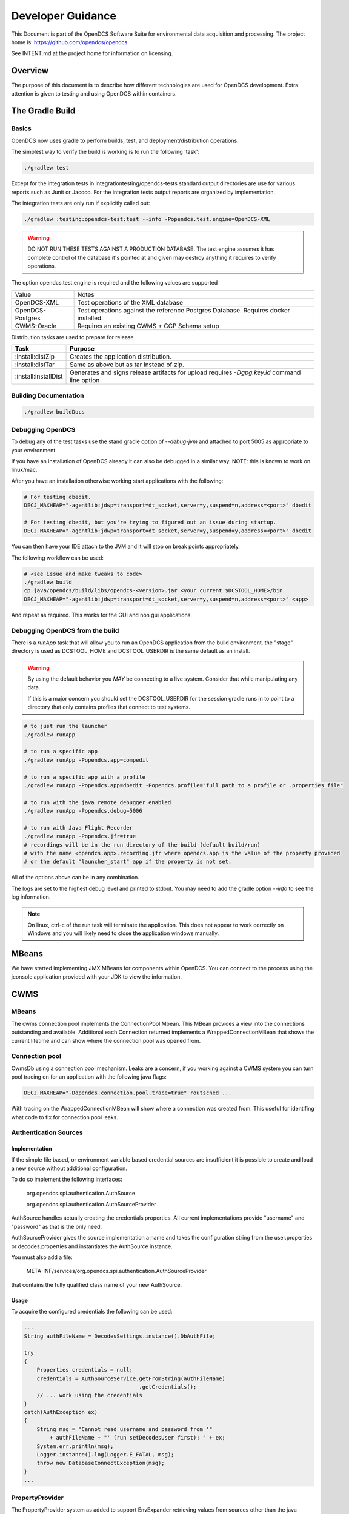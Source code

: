 ##################
Developer Guidance
##################

This Document is part of the OpenDCS Software Suite for environmental
data acquisition and processing. The project home is:
https://github.com/opendcs/opendcs

See INTENT.md at the project home for information on licensing.

.. contents. Table of Contents
   :depth: 3


Overview
========

The purpose of this document is to describe how different technologies are used for OpenDCS development.
Extra attention is given to testing and using OpenDCS within containers.

The Gradle Build
================

Basics
------

OpenDCS now uses gradle to perform builds, test, and deployment/distribution operations.

The simplest way to verify the build is working is to run the following 'task':

.. code-block:: bash

    ./gradlew test

Except for the integration tests in integrationtesting/opendcs-tests standard output directories are
use for various reports such as Junit or Jacoco. For the integration tests output reports are organized by
implementation.

The integration tests are only run if explicitly called out:

.. code-block:: bash

    ./gradlew :testing:opendcs-test:test --info -Popendcs.test.engine=OpenDCS-XML

.. WARNING::

    DO NOT RUN THESE TESTS AGAINST A PRODUCTION DATABASE.
    The test engine assumes it has complete control of the database it's pointed at and given may
    destroy anything it requires to verify operations.

The option opendcs.test.engine is required and the following values are supported

+------------------+---------------------------------------------------------+
| Value            | Notes                                                   |
+------------------+---------------------------------------------------------+
|OpenDCS-XML       |Test operations of the XML database                      |
+------------------+---------------------------------------------------------+
|OpenDCS-Postgres  |Test operations against the reference Postgres Database. |
|                  |Requires docker installed.                               |
+------------------+---------------------------------------------------------+
|CWMS-Oracle       |Requires an existing CWMS + CCP Schema setup             |
+------------------+---------------------------------------------------------+

Distribution tasks are used to prepare for release

+-------------------------+-------------------------------------------------------------------------+
|Task                     |Purpose                                                                  |
+=========================+=========================================================================+
|:install:distZip         |Creates the application distribution.                                    |
+-------------------------+-------------------------------------------------------------------------+
|:install:distTar         |Same as above but as tar instead of zip.                                 |
+-------------------------+-------------------------------------------------------------------------+
|:install:installDist     |Generates and signs release artifacts for upload                         |
|                         |requires `-Dgpg.key.id` command line option                              |
+-------------------------+-------------------------------------------------------------------------+

Building Documentation
-----------------------

.. code-block:: bash

    ./gradlew buildDocs


Debugging OpenDCS
-----------------

To debug any of the test tasks use the stand gradle option of `--debug-jvm` and attached to port 5005 as appropriate to your environment.

If you have an installation of OpenDCS already it can also be debugged in a similar way. NOTE: this is
known to work on linux/mac.

After you have an installation otherwise working start applications with the following:

.. code-block:: bash

    # For testing dbedit.
    DECJ_MAXHEAP="-agentlib:jdwp=transport=dt_socket,server=y,suspend=n,address=<port>" dbedit

    # For testing dbedit, but you're trying to figured out an issue during startup.
    DECJ_MAXHEAP="-agentlib:jdwp=transport=dt_socket,server=y,suspend=y,address=<port>" dbedit


You can then have your IDE attach to the JVM and it will stop on break points appropriately.

The following workflow can be used:

.. code-block:: bash

    # <see issue and make tweaks to code>
    ./gradlew build
    cp java/opendcs/build/libs/opendcs-<version>.jar <your current $DCSTOOL_HOME>/bin
    DECJ_MAXHEAP="-agentlib:jdwp=transport=dt_socket,server=y,suspend=n,address=<port>" <app>


And repeat as required. This works for the GUI and non gui applications.

Debugging OpenDCS from the build
--------------------------------

There is a `runApp` task that will allow you to run an OpenDCS application from the build environment.
the "stage" directory is used as DCSTOOL_HOME and DCSTOOL_USERDIR is the same default as an install.

.. WARNING::

    By using the default behavior you *MAY* be connecting to a live system. Consider that while
    manipulating any data. 

    If this is a major concern you should set the DCSTOOL_USERDIR for the session gradle runs in
    to point to a directory that only contains profiles that connect to test systems.

.. code-block:: bash

    # to just run the launcher
    ./gradlew runApp

    # to run a specific app
    ./gradlew runApp -Popendcs.app=compedit

    # to run a specific app with a profile
    ./gradlew runApp -Popendcs.app=dbedit -Popendcs.profile="full path to a profile or .properties file"

    # to run with the java remote debugger enabled
    ./gradlew runApp -Popendcs.debug=5006

    # to run with Java Flight Recorder
    ./gradlew runApp -Popendcs.jfr=true
    # recordings will be in the run directory of the build (default build/run)
    # with the name <opendcs.app>.recording.jfr where opendcs.app is the value of the property provided
    # or the default "launcher_start" app if the property is not set.

All of the options above can be in any combination.

The logs are set to the highest debug level and printed to stdout. You may need to add the gradle option `--info` to see the log information.

.. NOTE::

    On linux, ctrl-c of the run task will terminate the application. This does not appear to work correctly on Windows
    and you will likely need to close the application windows manually.

MBeans
======

We have started implementing JMX MBeans for components within OpenDCS. You can connect to the process
using the jconsole application provided with your JDK to view the information.

CWMS
====

MBeans
------

The cwms connection pool implements the ConnectionPool Mbean. This MBean provides a view into the connections 
outstanding and available. Additional each Connection returned implements a WrappedConnectionMBean that shows
the current lifetime and can show where the connection pool was opened from.

Connection pool
---------------

CwmsDb using a connection pool mechanism. Leaks are a concern, if you working against a CWMS
system you can turn pool tracing on for an application with the following java flags:

.. code-block:: bash

    DECJ_MAXHEAP="-Dopendcs.connection.pool.trace=true" routsched ...

With tracing on the WrappedConnectionMBean will show where a connection was created from. This useful for identifing 
what code to fix for connection pool leaks.

Authentication Sources
----------------------

Implementation
~~~~~~~~~~~~~~

If the simple file based, or environment variable based credential sources are insufficient it is possible to create and 
load a new source without additional configuration.

To do so implement the following interfaces:

   org.opendcs.spi.authentication.AuthSource

   org.opendcs.spi.authentication.AuthSourceProvider

AuthSource handles actually creating the credentials properties. All current implementations provide "username" and "password"
as that is the only need.


AuthSourceProvider gives the source implementation a name and takes the
configuration string from the user.properties or decodes.properties and instantiates the AuthSource instance.

You must also add a file:

    META-INF/services/org.opendcs.spi.authentication.AuthSourceProvider

that contains the fully qualified class name of your new AuthSource.

Usage
~~~~~

To acquire the configured credentials the following can be used:

.. code-block:: java

    ...
    String authFileName = DecodesSettings.instance().DbAuthFile;

    try
    {
        Properties credentials = null;
        credentials = AuthSourceService.getFromString(authFileName)
                                        .getCredentials();
        // ... work using the credentials
    }
    catch(AuthException ex)
    {
        String msg = "Cannot read username and password from '"
            + authFileName + "' (run setDecodesUser first): " + ex;
        System.err.println(msg);
        Logger.instance().log(Logger.E_FATAL, msg);
        throw new DatabaseConnectException(msg);
    }
    ...

PropertyProvider
----------------

The PropertyProvider system as added to support EnvExpander retrieving values from sources other than the java `System.properties`.
The mechanism uses the java ServiceProvider mechanism so downstream users can implement any custom sources they need.

To implement a custom property provider the following class `org.opendcs.spi.properties.PropertyValueProvider`.

.. code-block:: java
    :linenos:

    package org.opendcs.spi.properties;

    import java.io.IOException;
    import java.util.Map;
    import java.util.Properties;

    public interface PropertyValueProvider {
        /**
        * Determine if a given string can be processed by this provider
        * @param value
        * @return
        */
        public boolean canProcess(String value);

        /**
        * Retrieve property from the provided property or environment map.
        *
        * It is permissible for a given implemtation to completely ignore either the properties or
        * environment map. However, it should be made very clear where data is coming from
        *
        * @param value actual value to decipher.
        *
        * @param properties Properties to use for the given request.
        * @param environment Environment map to use for the given request.
        *
        * @return the real value, or null if not found.
        */
        public String processValue(String value, Properties properties, Map<String,String> env) throws IOException;
    }

Here is the `EnvironmentPropertyValueProvider` for an example:

.. code-block:: java
    :linenos:

    package org.opendcs.utils.properties;

    import java.util.Map;
    import java.util.Properties;

    import org.opendcs.spi.properties.PropertyValueProvider;

    /**
    * Get the real value of a property from the environment.
    */
    public class EnvironmentPropertyValueProvider implements PropertyValueProvider
    {
        private static final String prefix = "env.";

        @Override
        public boolean canProcess(String value)
        {
            return value.toLowerCase().startsWith(prefix);
        }

        /**
        * Retrieve property from the provided envrionment map
        * @param value actual value to decipher.
        *
        * @param properties ignored in this implementation.
        * @param environment Environment to use for the given request.
        *
        * @return the real value, or null if not found.
        */
        @Override
        public String processValue(String value, Properties props, Map<String,String> environment)
        {
            String envVar = value.substring(prefix.length());
            return environment.get(envVar);
        }

    }


The following prefixes are reserved:

+----------+--------------------------------------+
|<nothing> |no prefix is used for default behavoir|
+----------+--------------------------------------+
|env       |Values from `System.getenv`           |
+----------+--------------------------------------+
|java      |Values from `System.getProperty`      |
+----------+--------------------------------------+
|file      |Values from files on the file system. |
+----------+--------------------------------------+

Custom Decodes Functions
========================

To create a custom function, implement the following interface `org.opendcs.spi.decodes.DecodesFunctionProvider`, and derive
your actual function from `decodes.decoder.DecodesFunction`.

Additionally make sure your full class name is in the appropriate
`META-INF/services/org.opendcs.spi.decodes.DecodesFunctionProvider` file.

.. code-block:: java
    :linenos:

    package org.opendcs.spi.decodes;

    import decodes.decoder.DecodesFunction;

    public interface DecodesFunctionProvider
    {
        /**
        * Name of the decodes function that will be used in a DecodesScript.
        * The name is case sensitive. If you function is provided outside of the
        * OpenDCS distribution, please prefix the name with some sort of organizational identifier.
        * @return
        */
        String getName();

        /**
        * Create an actual instance of your custom decodes function.
        * @return Valid and immediately usable instance of a DecodesFunction.
        */
        DecodesFunction createInstance();
    }

Decodes Function Operations
---------------------------

We will expand this section later. For the moment please review the existing DecodesFunction implementations to
determine the most appropriate implementation details for your function.


Additional Logging
==================

Similar to the connection pool tracing above, if you are having difficulty with a provider
you can log missed results with the following feature flag.

.. code-block:: bash

    DECJ_MAXHEAP="-Dopendcs.property.providers.trace=true" routsched ...

This will cause excessive logging and drastically slow execution. We do not recommend
leaving this setting on for any length of time beyond a debugging session.

Code Analysis
-------------

Checkstyle, Spotbugs, and the PMD/CPD tools are available for anaylzing the code.

to run each do the following:

.. code-block:: bash

    # SpotBugs
    ./gradlew spotbugsMain
    # output will be in build/reports/spotbugs/spotbugs.html

    # Checkstyle
    ./gradlew checkstyleMain
    # output will output to the terminal

    # CPD
    ./gradlew cpd
    # output will be in build/reports/cpd.xml

Only CPD is fast. checkstyle and SpotBugs are rather slow.

Additionally SonarCloud will be used as part of the CI/CD pipeline on Github, results will be automatically linked
through a comment in pull requests.

.. _integration_test_infra:

Integration Test infrastructure
===============================

OpenDCS now contains a framework for running integration tests. See the folder `src/test-integration` for the code.
The intent is to be a simple to use "Compatibility Toolkit" where a given implementation is only responsible for identifying
the OpenDCS concepts (DECODES, Timeseries, computations, etc) that it supports and handling instantiation of external resources
and setting up the configuration.

Framework
---------

There is set of code under :code:`org.opendcs.fixtures` that allows configuration and setup to take place and determine if a given 
test should be enabled or not and other per test tasks.

All new integration test classes should derive from :code:`org.opendcs.fixtures.ApptestBase`. This class is marked with the :code:`OpenDCSTestConfigExtension` 
and handles determining which OpenDCS implementation to run, and performing any required "installation and setup steps" needed.

Implementations should derive from :code:`org.opendcs.fixtures.spi.configuration.Configuration` and :code:`org.opendcs.spi.configuration.ConfigurationProvider`
and implement any required setup. All `Configurations` are given a temporary directory to create the `DCSTOOL_USERDIR` contents.
Application logs are all written into this directory.

The Currently Implemented engines are demonstrated below.  OpenDCS-Postgres, CWMS-Oracle, and OpenDCS-Oracle use the (Testcontainers)[https://java.testcontainers.org] library which requires docker. OpenDCS-XML only depends on the file system.

To run use the following commands:

.. code-block:: bash

    ./gradlew :testing:opendcs-test:test -Popendcs.test.engine=OpenDCS-XML
    # or 
    ./gradlew :testing:opendcs-test:test -Popendcs.test.engine=OpenDCS-Postgres
    # or 
    ./gradlew :testing:opendcs-test:test -Popendcs.test.engine=OpenDCS-Oracle
    # or 
    ./gradlew :testing:opendcs-test:test -Popendcs.test.engine=CWMS-Oracle

Algorithm tests
---------------

Algorithm tests are a suite of regression tests designed to ensure that all algorithms are functioning correctly across builds and updates. These tests validate the correctness and stability of algorithmic computations by comparing the actual outputs against expected results.

To run the algorithm tests, execute the following command:

.. code-block:: bash

    ./gradlew :testing:opendcs-tests:test --tests org.opendcs.regression_tests.AlgorithmTestsIT.test_algorithm_operations

This will run the full suite of algorithm tests.

If you want to run a specific test, you can use the following command with the `-P` argument to filter the test by name:

.. code-block:: bash

    ./gradlew :testing:opendcs-tests:test --tests org.opendcs.regression_tests.AlgorithmTestsIT.test_algorithm_operations -P"opendcs.test.algorithm.filter=ResEvapTest1"

Replace `ResEvapTest1` with the name of the specific test you want to run. This allows for targeted testing of individual algorithms, which is useful during development or debugging.

Note: some tests may require -P"opendcs.test.engine=CWMS-Oracle"

Adding tests
------------

New classes, or methods to existing classes, should go under :code:`org.opendcs.regression_tests`

Integration tests inherit from :code:AppTestBase. This simplifies access to resources, environment, properties, and methods as described below.

+--------------------------------------------+--------------------------------+
|Member Variable                             |Description                     |
+============================================+================================+
|@SystemStub\                                |variables from \                |
|protected final EnvironmentVariables \      |System.getenv \                 |
|environment = new EnvironmentVariables();   |that applications will see.     |
+--------------------------------------------+--------------------------------+
|@SystemStub\                                |variables from \                |
|protected final SystemProperties \          |System.getProperty \            |
|properties = new SystemProperties();        |that applications will see.     |
+--------------------------------------------+--------------------------------+
|@SystemStub\                                |Used to trap System.exit        |
|protected final SystemExit \                |calls to allow testing          |
|exit = new SystemExit();                    |without aborting the test run   |
+--------------------------------------------+--------------------------------+
|@ConfiguredField                            |Instance of the                 |
|protected Configuration configuration;      |:code:`Configuration` that was  |
|                                            |create for this run. Contains   |
|                                            |reference to user.properties and|
|                                            |other specific information.     |
|                                            |This is provided by default as  |
|                                            |almost all interactions will    |
|                                            |require access to the           |
|                                            |user.properties file            |
+--------------------------------------------+--------------------------------+
 

At the Class and method level the following annotations are available.

+--------------------------------------------+--------------------------------+
|Annotation                                  |Description                     |
+============================================+================================+
|DecodesConfigurationRequired                |List of database import files   |
|                                            |needed for tests to succeed.    |
|                                            |Can be set at the Class level,  |
|                                            |Method level, or both in which  |
|                                            |case the sets will be merged    |
+--------------------------------------------+--------------------------------+

Creating additional tests
---------------

The sections below describe how to add new decoding and algorithm tests by adding files to specific directories.

Decodes Functions
~~~~~~~~~~~~~~~~~
- **Purpose**: Functions in this section are responsible for decoding input data into a usable format.
- **Usage**: These functions are typically used to parse encoded data or transform it into a structured representation.

Adding Tests for Decodes Functions
~~~~~~~~~~~~~~~~~~~~~~~~~~~~~~~~~~~
To add new tests for the Decoding language and functions, developers need to create four files in the `./opendcs/java/opendcs/src/test/resources/decodes/db` directory:

1. **`.assertions` file**:  
    - Purpose: Defines the expected output or results for the test.  
    - Usage: Specify the expected values for the decoded data to validate the function's correctness.  
    - Example:  
      .. code-block:: csv

         #sensor number, time (ISO8601), expected value (double or string), precision, message
         1,2014-03-01T12:00:00Z,23.95,  0.0, Expected value not parsed (sensor 1)
         1,2014-03-01T13:00:00Z,23.96,  0.0, Expected value not parsed (sensor 1)
         1,2014-03-01T14:00:00Z,23.97,  0.0, Expected value not parsed (sensor 1)
         2,2014-03-01T12:00:00Z,17.2,  0.0, Expected value not parsed (sensor 2)
         2,2014-03-01T13:00:00Z,16.9,  0.0, Expected value not parsed (sensor 2)
         2,2014-03-01T14:00:00Z,15.2,  0.0, Expected value not parsed (sensor 2)
         3,2014-03-01T12:00:00Z,98.1,  0.0, Expected value not parsed (sensor 3)
         3,2014-03-01T13:00:00Z,98.1,  0.0, Expected value not parsed (sensor 3)
         3,2014-03-01T14:00:00Z,98.2,  0.0, Expected value not parsed (sensor 3)
         4,2014-03-01T12:00:00Z,8252,  0.0, Expected value not parsed (sensor 4)
         4,2014-03-01T13:00:00Z,8252,  0.0, Expected value not parsed (sensor 4)
         4,2014-03-01T14:00:00Z,8252,  0.0, Expected value not parsed (sensor 4)
         5,2014-03-01T12:00:00Z,0.0,  0.0, Expected value not parsed (sensor 5)
         5,2014-03-01T13:00:00Z,0.0,  0.0, Expected value not parsed (sensor 5)
         5,2014-03-01T14:00:00Z,0.0,  0.0, Expected value not parsed (sensor 5)
         6,2014-03-01T12:00:00Z,0.0,  0.0, Expected value not parsed (sensor 6)
         6,2014-03-01T13:00:00Z,0.0,  0.0, Expected value not parsed (sensor 6)
         6,2014-03-01T14:00:00Z,0.0,  0.0, Expected value not parsed (sensor 6)

2. **`.decodescript` file**:  
    - Purpose: Contains the Decodes script that defines how the input data should be processed.  
    - Usage: Write the script to test the specific functionality of the Decodes Function.  
    - Example:  
      .. code-block:: text

         csv: 3(/, F(D,A,10,4), x, F(T,A,8), csv(1, 2, 4, 5, 6, 3))

3. **`.input` file**:  
    - Purpose: Provides the raw input data to be decoded.  
    - Usage: Include the encoded data that the Decodes Function will process.  
    - Example:  
      .. code-block:: text

         # Ignored header line
         03/01/2014 12:00:00 23.95, 17.2, 8252, 0, 0, 98.1
         03/01/2014 13:00:00 23.96, 16.9, 8252, 0, 0, 98.1
         03/01/2014 14:00:00 23.97, 15.2, 8252, 0, 0, 98.2

4. **`.sensors` file**:  
    - Purpose: Describes the sensors and their configurations used in the decoding process.  
    - Usage: Define the sensor metadata required for the test.  
    - Example:  
      .. code-block:: csv

         #sensor number, sensor name, units, description
         1, Stage, ft, none
         2, Humidity, %, none
         3, Temp, degF, none
         4, Storage, acft, none
         5, Precip, in, none
         6, Zero, raw, none

By adding these files, developers can create comprehensive tests to ensure the correctness and reliability of new or modified Decodes Functions.

Algorithms
~~~~~~~~~~
- **Purpose**: This section contains algorithmic implementations for solving specific problems or performing computations.
- **Usage**: These algorithms are designed to be reusable and efficient for various applications.

Adding Tests for Algorithms
~~~~~~~~~~~~~~~~~~~~~~~~~~~~
To add new tests for algorithms, developers need to create a new directory within `./opendcs/integrationtesting/opendcs-tests/src/test/resources/data/Comps`. This folder must be titled with the name of the algorithm you wish to test.

Within this directory, you can create subdirectories named `Test1`, `Test2`, etc., for each test case. Each test directory can contain the following resources required to run the test:

1. **Rating Tables**:  
    - Location: `rating` folder within the test directory.  
    - Purpose: Contains rating tables required for the computation.  
    - Format: Stored as `.xml` files.
    - Note: You can create the `rating.xml` file using the `exportRating` command.

2. **Time Series Data**:  
    - Location: `timeseries` folder within the test directory.  
    - Structure:  
        - `input` directory: Contains `.tsimport` files defining the input time series for the computation.  
          Example `.tsimport` file:  
          .. code-block:: text

             TSID:TESTSITE1.Speed-Wind.Inst.1Hour.0.Rev-AWC
             SET:TZ=UTC
             SET:UNITS=kph
             2024/10/04-24:00:00,20.5200000000,0
             2024/10/05-01:00:00,20.5200000000,0
             2024/10/05-02:00:00,22.3199999999,0
             2024/10/05-03:00:00,24.1200000001,0
             2024/10/05-04:00:00,25.9200000000,0
             2024/10/05-05:00:00,63.0000000001,0
             2024/10/05-06:00:00,59.4000000000,0
             2024/10/05-07:00:00,50.0400000001,0
             2024/10/05-08:00:00,40.6800000000,0
             2024/10/05-09:00:00,59.4000000000,0
             2024/10/05-10:00:00,38.8800000000,0
             2024/10/05-11:00:00,20.5200000000,0
             2024/10/05-12:00:00,25.9200000000,0
             2024/10/05-13:00:00,18.3600000000,0
             2024/10/05-14:00:00,16.5600000001,0

          You can create this file using the `outputts` command.

        - `output` directory: Contains `.tsimport` files defining the output time series generated by the computation.  
        - `expectedOutputs` directory: Contains `.tsimport` files defining the expected output time series for validation.

3. **Computation Configuration**:  
    - File: `comp.xml`  
    - Purpose: This file defines the setup for the computation and the tests that need to be run. It specifies the algorithm configuration and links the input, output, and expected output time series.  
    - Note: You can create the `comp.xml` file using the `compexport` command.

By organizing the test resources in this structure, developers can ensure that the algorithm tests are comprehensive and easy to manage.


Extension and other Junit information
-------------------------------------

The :code:`OpenDCSTestConfigExtension`, if it knows about a given type, will inject 
an instance of any field annotated with :code:`@ConfiguredField` as seen in the table 
above for the configuration.

The only other injected field is a :code:`TimeSeriesDb` which is Provided by the Configuration
and will already be valid and can be used directly for things like testing DaoObjects or null which 
indicates the implementation under test doesn't use the any of the timeseries database components.
A test may or may not require access to the :code:`TimeSeriesDb` and so is not provided by default.

The sample :code:LoadingAppDaoTestIT uses the :code:@EnableIfSql annotation that extends from Junit's :code:ExecutionCondition
to determine if the test should be run or not.

Additional ExecutionConditions and parameter injection will be added in the future as needed and as
we better identify concepts to map to vs implementation details.


Caveats
-------

OpenDCS supports several implementations, the XML database, the baseline Postgres and Oracle database, two additional Oracle Databases:
USBR's HDB and USACE's CWMS.

Each share the same fundamental concepts. However, portions of the implementation, like Site names
and Data type parameter names (e.g. are we measuring Stage, Elevation, Precipitation, etc) are handle differently.

These tests are intended to be independent of these concerns; however, the current tests getting merged in are for the baseline implementation
which was Derived from CWMS and directly shares naming and data labelling styles. Given a new implementation it is quite 
likely that work will be required to handle this situation. We will address this situation when it happens and you should
not be afraid to reach out in discussions if you are having difficulties.

Containers
==========

Theory of operation
-------------------

Each "application" will have it's own container, derived from a baseline image.
This allows organization while also minimizing downstream disk usage. The base image layer will be shared so each
application will only be a minor additional layer.

Some applications like LRGS, RoutingScheduler, CompProc will have a default CMD and parameters and be suitable for:

.. code-block:: bash

   docker run -d ...

To run as a service.

Other applications, like importts, complocklist, etc, will have an ENTRYPOINT and a user can call it like they normally would except prefixing with:

.. code-block:: bash

   docker run -v `pwd`/decodes.properties:/dcs_user/decodes.properties complocklist

NOTE: this is still a work in progress, we may switch or there will also be support for environment variables. However, the commandline apps will
likely not see common usage in docker directly.

The build
---------

The build is done in multiple stages. 

Stage 1 Build
~~~~~~~~~~~~~

The build uses the openjdk:8-jdk-bullseye image as it was easier to handle some of the basic dependencies. The documentation is not 
generated as it wouldn't be easily accessible anyways.

Stage 2 baseline
~~~~~~~~~~~~~~~~

This setups the basic "OpenDCS" install in /opt/opendcs. We use the openjdk:8-jre-alpine to save space for the final image.
We may experiment in the future with additional image reductions.

The baseline sets up the "DCSTOOL_HOME" directory in /opt/opendcs and alters the bin files with the appropriate full location.

The baseline "env.sh" script, our docker equivalent to opendcs.init, is added here.
The opendcs user, to avoid running as root, and group are added as well as the default entrypoint.

The build/stage directory is copied from the build stage

Stage 3+ lrgs
~~~~~~~~~~~~~

LRGSHOME  and LRGS_ADMIN_PASSWORD ENV variable is registered.
/lrgs_home volume is registered.
The default 16003 port is defined.

The runtime user is set to opendcs:opendcs

CMD is set to lrgs.sh

lrgs.sh handles first time setup, copy default config, initial admin user, and starting LRGS in the foreground.

The lrgs.lock file is currently ignored and docker just kills the process. Currently investigating better ways to 
handle shutdown. Will likely just add a flag to remove the lock file entirely.

The docker environment now uses the special sequence `lrgsStart -F -k -` to run in the foreground (-F) and use the NoOpServerLock file (-k -)  which causes
the applications using that Lock to assume it's always valid for them.

Database Scripts
================

OpenDCS is transitioning to using Flyway to manage database schema installation and upgrades.
See https://flywaydb.org for detail on the specifics. The following assumes you have read 
at least some of the documentation.

The following guidance *MUST* be observed:

- DO NOT ALTER a released versioned migration file. For example `src/main/resource/db/opendcs-pg/schema/V6.8__opendcs.sql` is final
- For each implementation the structure should be as follows:
  
  - `src/main/resource/db/<implementation>/callbacks` for the before/after migration handlers
  - `src/main/resource/db/<implementation>/schema` for the actual versioned migrations
  - `src/main/resource/db/<implementation>/triggers` for any triggers
  - and so on. A given implementation may also provide baseline/bootstrap data
  - Java Migrations, if any, should followed the same structure but within the `src/main/java` folder.
- Each new change should be add to a new migration file that includes the next version number (listed in `rcnum.txt`).
  
  - At the time of writing that would mean V7.0.12, the next would be V7.0.13

- If we end up with a large number of migration and only looking at changes becomes confusing we can create a baseline migration
  that gathers up all previous changes.

While the actual versioned migrations *MUST* stay the same, the other organization is not final; please open a pull-request
if you think you have a superior organization for these data.
